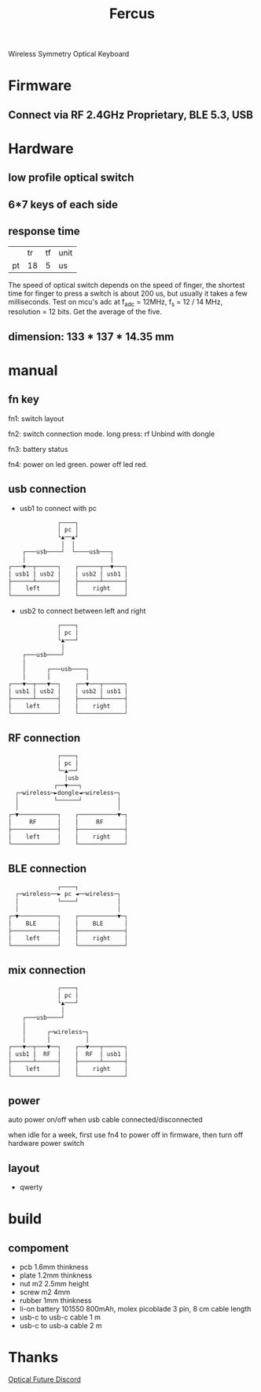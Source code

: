 #+TITLE: Fercus
Wireless Symmetry Optical Keyboard
[[./doc/image/overview.jpg]]
* Firmware
** Connect via RF 2.4GHz Proprietary, BLE 5.3, USB
** COMMENT optical switch with diff trigger mode
# - schmitt trigger
# - adc trigger
# - adc difference
** COMMENT function
# - multiple layers
# - repeat mode
* Hardware
** low profile optical switch
# - raesha low profile optical switch
# - keychron low profile optical switch
# - razer low profile optical switch
** 6*7 keys of each side
** response time
|    |       tr |       tf | unit |
| pt |       18 |        5 | us   |
# | sw | 200-2000 | 200-2000 | us   |
The speed of optical switch depends on the speed of finger, the shortest time for finger to press a switch is about 200 us, but usually it takes a few milliseconds.
Test on mcu's adc at f_adc = 12MHz, f_s = 12 / 14 MHz, resolution = 12 bits. Get the average of the five.
** dimension: 133 * 137 * 14.35 mm
** COMMENT current: 40 mA * 7 * 15 / 1000 = 4.2 mA
* manual
** fn key
fn1: switch layout

fn2: switch connection mode. long press: rf Unbind with dongle

fn3: battery status

fn4: power on led green. power off led red.

** usb connection
- usb1 to connect with pc
#+begin_src org
              ┌────┐              
              │ pc │              
              └▲──▲┘              
               │  │               
    ┌───usb────┘  └────usb───┐    
    │                        │    
┌───▼──┬──────┐    ┌──────┬──▼───┐
│ usb1 │ usb2 │    │ usb2 │ usb1 │
├──────┴──────┤    ├──────┴──────┤
│    left     │    │    right    │
└─────────────┘    └─────────────┘
#+end_src
- usb2 to connect between left and right
#+begin_src org
                ┌────┐              
                │ pc │              
                └▲───┘              
                 │                  
      ┌───usb────┘                  
      │                             
      │      ┌───usb────┐           
      │      │          │           
  ┌───▼──┬───▼──┐    ┌──▼───┬──────┐
  │ usb1 │ usb2 │    │ usb2 │ usb1 │
  ├──────┴──────┤    ├──────┴──────┤
  │    left     │    │    right    │
  └─────────────┘    └─────────────┘
#+end_src

#               ┌────┐              
#               │ pc │              
#               └▲──▲┘              
#                │  │               
#     ┌───usb────┘  └────usb───┐    
#     │                        │    
#     │      ┌───usb────┐      │    
#     │      │          │      │    
# ┌───▼──┬───▼──┐    ┌──▼───┬──▼───┐
# │ usb1 │ usb2 │    │ usb2 │ usb1 │
# ├──────┴──────┤    ├──────┴──────┤
# │    left     │    │    right    │
# └─────────────┘    └─────────────┘

** RF connection
#+begin_src org
              ┌────┐              
              │ pc │              
              └─▲──┘              
                │usb              
             ┌──▼───┐             
  ┌─wireless─►dongle◄─wireless─┐  
  │          └──────┘          │  
  │                            │  
┌─▼───────────┐    ┌───────────▼─┐
│     RF      │    │     RF      │
├─────────────┤    ├─────────────┤
│    left     │    │    right    │
└─────────────┘    └─────────────┘
#+end_src
** BLE connection
#+begin_src org
              ┌────┐              
  ┌─wireless──► pc ◄──wireless─┐  
  │           └────┘           │  
  │                            │  
┌─▼───────────┐    ┌───────────▼─┐
│    BLE      │    │    BLE      │
├─────────────┤    ├─────────────┤
│    left     │    │    right    │
└─────────────┘    └─────────────┘
#+end_src
** mix connection
#+begin_src org
              ┌────┐              
              │ pc │              
              └▲───┘              
               │                  
    ┌───usb────┘                  
    │                             
    │      ┌─wireless─┐           
    │      │          │           
┌───▼──┬───▼──┐    ┌──▼───┬──────┐
│ usb1 │  RF  │    │  RF  │ usb1 │
├──────┴──────┤    ├──────┴──────┤
│    left     │    │    right    │
└─────────────┘    └─────────────┘
#+end_src
** power
auto power on/off when usb cable connected/disconnected

when idle for a week, first use fn4 to power off in firmware, then turn off hardware power switch

** layout
- qwerty
[[./doc/keyboard-layout-editor/qwerty.png]]
* build
** compoment
- pcb 1.6mm thinkness
- plate 1.2mm thinkness
- nut m2 2.5mm height
- screw m2 4mm
- rubber 1mm thinkness
- li-on battery 101550 800mAh, molex picoblade 3 pin, 8 cm cable length
- usb-c to usb-c cable 1 m
- usb-c to usb-a cable 2 m
** COMMENT build
solder nut on plate. If plate made by other material can not be soldered, nut should solder on pcb.
** COMMENT test
|    | min | typ | max | unit | cond                    |
| pt | 0.2 |     | 0.3 | V    | ir 20mA, without switch |
* Thanks
[[https://discord.com/channels/715975244896272618][Optical Future Discord]]
* COMMENT FAQ
** COMMENT keys layout
*** thumb
finger splay increase the x axis distence between rows
more thumb keys may be hard to press
*** middle finger
[[./doc/keyboard-layout-editor/middle-finger.png]]
mid finger at wsad postion, non stagger is better to press up
bad for playing fps game
# same for pinky stagger 8 mm instand of 12 mm
